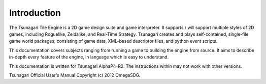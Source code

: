************
Introduction
************

The Tsunagari Tile Engine is a 2D game design suite and game interpreter. It supports / will support multiple styles of 2D games, including Roguelike, Zeldalike, and Real-Time Strategy. Tsunagari creates and plays self-contained, single-file game world packages, consisting of game data, XML-based descriptor files, and python event scripts.

This documentation covers subjects ranging from running a game to building the engine from source. It aims to describe in-depth every feature of the engine, in language which is easy to understand.

This documentation is written for Tsunagari AlphaP4-R2. The instructions within may not work with other versions.

Tsunagari Official User's Manual Copyright (c) 2012 OmegaSDG.

